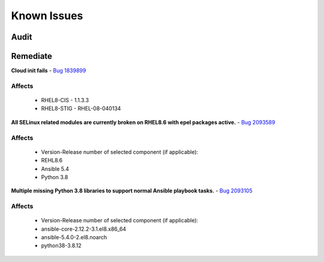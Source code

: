 Known Issues
------------


Audit
^^^^^



Remediate
^^^^^^^^^

**Cloud init fails**
- `Bug 1839899 <https://bugs.launchpad.net/cloud-init/+bug/1839899>`_

Affects
~~~~~~~
    - RHEL8-CIS -  1.1.3.3
    - RHEL8-STIG - RHEL-08-040134

**All SELinux related modules are currently broken on RHEL8.6 with epel packages active.**
- `Bug 2093589 <https://bugzilla.redhat.com/show_bug.cgi?id=2093589>`_

Affects
~~~~~~~
    - Version-Release number of selected component (if applicable):
    - REHL8.6
    - Ansible 5.4
    - Python 3.8

**Multiple missing Python 3.8 libraries to support normal Ansible playbook tasks.**
- `Bug 2093105 <https://bugzilla.redhat.com/show_bug.cgi?id=2093105>`_

Affects
~~~~~~~
    - Version-Release number of selected component (if applicable):

    - ansible-core-2.12.2-3.1.el8.x86_64
    - ansible-5.4.0-2.el8.noarch
    - python38-3.8.12